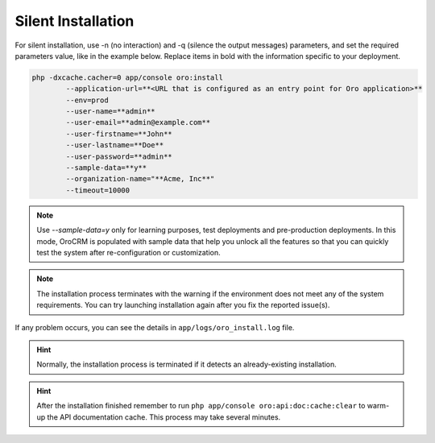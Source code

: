 
.. _silent-installation:

.. begin_silent_installation_via_console

Silent Installation
^^^^^^^^^^^^^^^^^^^

For silent installation, use -n (no interaction) and -q (silence the output messages) parameters, and set the required parameters value, like in the example below. Replace items in bold with the information specific to your deployment.

.. code-block:: bash

	php -dxcache.cacher=0 app/console oro:install
	        --application-url=**<URL that is configured as an entry point for Oro application>**
	        --env=prod
	        --user-name=**admin**
	        --user-email=**admin@example.com**
	        --user-firstname=**John**
	        --user-lastname=**Doe**
	        --user-password=**admin**
	        --sample-data=**y**
	        --organization-name="**Acme, Inc**"
	        --timeout=10000

.. note:: Use *--sample-data=y* only for learning purposes, test deployments and pre-production deployments. In this mode, OroCRM is populated with sample data that help you unlock all the features so that you can quickly test the system after re-configuration or customization.

.. note:: The installation process terminates with the warning if the environment does not meet any of the system requirements. You can try launching installation again after you fix the reported issue(s).

If any problem occurs, you can see the details in ``app/logs/oro_install.log`` file.

.. hint:: Normally, the installation process is terminated if it detects an already-existing installation. 

.. hint:: After the installation finished remember to run ``php app/console oro:api:doc:cache:clear`` to warm-up the API documentation cache. This process may take several minutes.

.. finish_silent_installation_via_console
